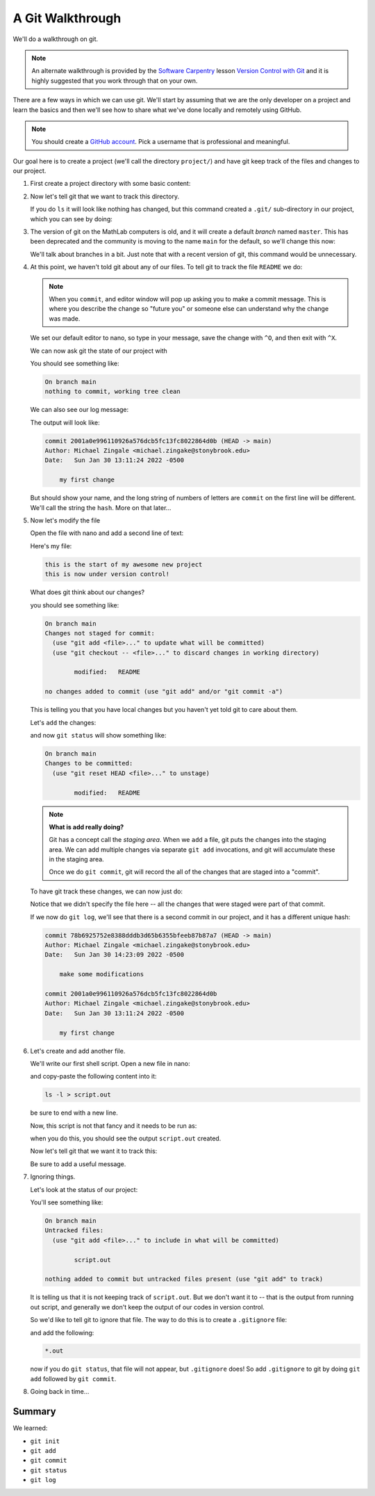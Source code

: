 *****************
A Git Walkthrough
*****************

We'll do a walkthrough on git.

.. note::

   An alternate walkthrough is provided by the `Software Carpentry
   <https://software-carpentry.org/>`_ lesson `Version Control with
   Git <https://swcarpentry.github.io/git-novice/index.html>`_ and it
   is highly suggested that you work through that on your own.

There are a few ways in which we can use git.  We'll start by assuming
that we are the only developer on a project and learn the basics and
then we'll see how to share what we've done locally and remotely using
GitHub.

.. note::

   You should create a `GitHub account <https://github.com>`_.  Pick a
   username that is professional and meaningful.

Our goal here is to create a project (we'll call the directory
``project/``) and have git keep track of the files and changes to our
project.

#. First create a project directory with some basic content:

   .. prompt:: bash

      mkdir project
      cd project
      echo "this is the start of my awesome new project" > README

#. Now let's tell git that we want to track this directory.

   .. prompt:: bash

      git init

   If you do ``ls`` it will look like nothing has changed, but this
   command created a ``.git/`` sub-directory in our project, which you
   can see by doing:

   .. prompt:: bash

      ls -a

#. The version of git on the MathLab computers is old, and it will
   create a default *branch* named ``master``.  This has been
   deprecated and the community is moving to the name ``main`` for the
   default, so we'll change this now:

   .. prompt:: bash

      git checkout -b main

   We'll talk about branches in a bit.  Just note that with a recent
   version of git, this command would be unnecessary.

#. At this point, we haven't told git about any of our files.  To tell git
   to track the file ``README`` we do:

   .. prompt:: bash

      git add README
      git commit README

   .. note::

      When you ``commit``, and editor window will pop up asking you to
      make a commit message.  This is where you describe the change so
      "future you" or someone else can understand why the change was
      made.

   We set our default editor to nano, so type in your message, save
   the change with ``^O``, and then exit with ``^X``.

   We can now ask git the state of our project with

   .. prompt:: bash

      git status

   You should see something like:

   .. code::

      On branch main
      nothing to commit, working tree clean

   We can also see our log message:

   .. prompt:: bash

      git log

   The output will look like:

   .. code::

      commit 2001a0e996110926a576dcb5fc13fc8022864d0b (HEAD -> main)
      Author: Michael Zingale <michael.zingake@stonybrook.edu>
      Date:   Sun Jan 30 13:11:24 2022 -0500

          my first change

   But should show your name, and the long string of numbers of
   letters are ``commit`` on the first line will be different.  We'll call
   the string the ``hash``.  More on that later...

#. Now let's modify the file

   Open the file with nano and add a second line of text:

   .. prompt:: bash

      nano README

   Here's my file:

   .. prompt:: bash

      cat README

   .. code::

     this is the start of my awesome new project
     this is now under version control!

   What does git think about our changes?

   .. prompt:: bash

      git status

   you should see something like:

   .. code::

      On branch main
      Changes not staged for commit:
        (use "git add <file>..." to update what will be committed)
        (use "git checkout -- <file>..." to discard changes in working directory)

              modified:   README

      no changes added to commit (use "git add" and/or "git commit -a")

   This is telling you that you have local changes but you haven't yet told git to care about them.

   Let's ``add`` the changes:

   .. prompt:: bash

      git add README


   and now ``git status`` will show something like:

   .. code::

      On branch main
      Changes to be committed:
        (use "git reset HEAD <file>..." to unstage)

              modified:   README


   .. note::

      **What is add really doing?**

      Git has a concept call the *staging area*.  When we ``add`` a
      file, git puts the changes into the staging area.  We can add
      multiple changes via separate ``git add`` invocations, and git
      will accumulate these in the staging area.

      Once we do ``git commit``, git will record the all of the
      changes that are staged into a "commit".

   To have git track these changes, we can now just do:

   .. prompt:: bash

      git commit

   Notice that we didn't specify the file here -- all the changes that
   were staged were part of that commit.

   If we now do ``git log``, we'll see that there is a second commit
   in our project, and it has a different unique hash:

   .. code::

      commit 78b6925752e8388dddb3d65b6355bfeeb87b87a7 (HEAD -> main)
      Author: Michael Zingale <michael.zingake@stonybrook.edu>
      Date:   Sun Jan 30 14:23:09 2022 -0500

          make some modifications

      commit 2001a0e996110926a576dcb5fc13fc8022864d0b
      Author: Michael Zingale <michael.zingake@stonybrook.edu>
      Date:   Sun Jan 30 13:11:24 2022 -0500

          my first change


#. Let's create and add another file.

   We'll write our first shell script.  Open a new file in nano:

   .. prompt:: bash

      nano myscript

   and copy-paste the following content into it:

   .. code:: bash

      ls -l > script.out

   be sure to end with a new line.

   Now, this script is not that fancy and it needs to be run as:

   .. prompt:: bash

      bash ./myscript

   when you do this, you should see the output ``script.out`` created.

   Now let's tell git that we want it to track this:

   .. prompt:: bash

      git add myscript
      git commit

   Be sure to add a useful message.

#. Ignoring things.

   Let's look at the status of our project:

   .. prompt:: bash

      git status

   You'll see something like:

   .. code::

      On branch main
      Untracked files:
        (use "git add <file>..." to include in what will be committed)

              script.out

      nothing added to commit but untracked files present (use "git add" to track)

   It is telling us that it is not keeping track of ``script.out``.
   But we don't want it to -- that is the output from running out
   script, and generally we don't keep the output of our codes in
   version control.

   So we'd like to tell git to ignore that file.  The way to do this is to
   create a ``.gitignore`` file:

   .. prompt:: bash

      nano .gitignore

   and add the following:

   .. code::

      *.out

   now if you do ``git status``, that file will not appear, but ``.gitignore`` does!  So
   add ``.gitignore`` to git by doing ``git add`` followed by ``git commit``.


#. Going back in time...




Summary
=======

We learned:

* ``git init``

* ``git add``

* ``git commit``

* ``git status``

* ``git log``
